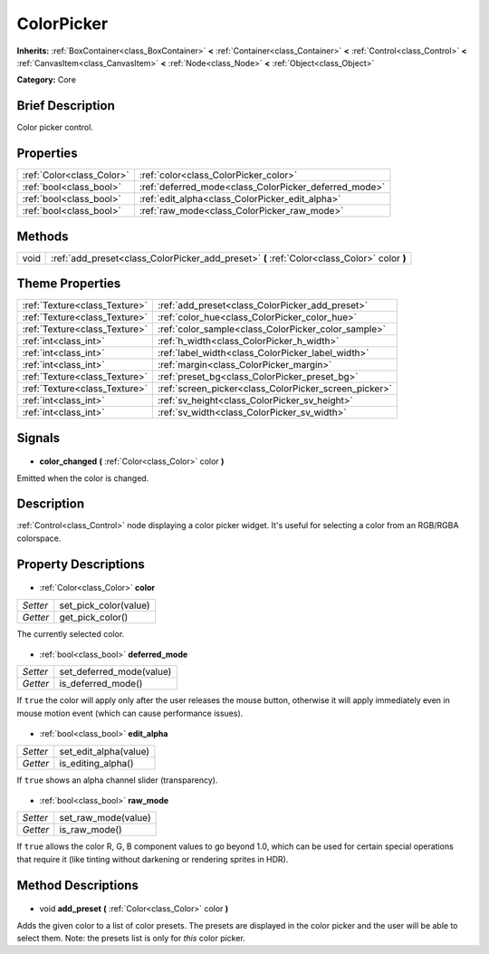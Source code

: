 .. Generated automatically by doc/tools/makerst.py in Godot's source tree.
.. DO NOT EDIT THIS FILE, but the ColorPicker.xml source instead.
.. The source is found in doc/classes or modules/<name>/doc_classes.

.. _class_ColorPicker:

ColorPicker
===========

**Inherits:** :ref:`BoxContainer<class_BoxContainer>` **<** :ref:`Container<class_Container>` **<** :ref:`Control<class_Control>` **<** :ref:`CanvasItem<class_CanvasItem>` **<** :ref:`Node<class_Node>` **<** :ref:`Object<class_Object>`

**Category:** Core

Brief Description
-----------------

Color picker control.

Properties
----------

+---------------------------+-------------------------------------------------------+
| :ref:`Color<class_Color>` | :ref:`color<class_ColorPicker_color>`                 |
+---------------------------+-------------------------------------------------------+
| :ref:`bool<class_bool>`   | :ref:`deferred_mode<class_ColorPicker_deferred_mode>` |
+---------------------------+-------------------------------------------------------+
| :ref:`bool<class_bool>`   | :ref:`edit_alpha<class_ColorPicker_edit_alpha>`       |
+---------------------------+-------------------------------------------------------+
| :ref:`bool<class_bool>`   | :ref:`raw_mode<class_ColorPicker_raw_mode>`           |
+---------------------------+-------------------------------------------------------+

Methods
-------

+-------+---------------------------------------------------------------------------------------------+
| void  | :ref:`add_preset<class_ColorPicker_add_preset>` **(** :ref:`Color<class_Color>` color **)** |
+-------+---------------------------------------------------------------------------------------------+

Theme Properties
----------------

+-------------------------------+-------------------------------------------------------+
| :ref:`Texture<class_Texture>` | :ref:`add_preset<class_ColorPicker_add_preset>`       |
+-------------------------------+-------------------------------------------------------+
| :ref:`Texture<class_Texture>` | :ref:`color_hue<class_ColorPicker_color_hue>`         |
+-------------------------------+-------------------------------------------------------+
| :ref:`Texture<class_Texture>` | :ref:`color_sample<class_ColorPicker_color_sample>`   |
+-------------------------------+-------------------------------------------------------+
| :ref:`int<class_int>`         | :ref:`h_width<class_ColorPicker_h_width>`             |
+-------------------------------+-------------------------------------------------------+
| :ref:`int<class_int>`         | :ref:`label_width<class_ColorPicker_label_width>`     |
+-------------------------------+-------------------------------------------------------+
| :ref:`int<class_int>`         | :ref:`margin<class_ColorPicker_margin>`               |
+-------------------------------+-------------------------------------------------------+
| :ref:`Texture<class_Texture>` | :ref:`preset_bg<class_ColorPicker_preset_bg>`         |
+-------------------------------+-------------------------------------------------------+
| :ref:`Texture<class_Texture>` | :ref:`screen_picker<class_ColorPicker_screen_picker>` |
+-------------------------------+-------------------------------------------------------+
| :ref:`int<class_int>`         | :ref:`sv_height<class_ColorPicker_sv_height>`         |
+-------------------------------+-------------------------------------------------------+
| :ref:`int<class_int>`         | :ref:`sv_width<class_ColorPicker_sv_width>`           |
+-------------------------------+-------------------------------------------------------+

Signals
-------

  .. _class_ColorPicker_color_changed:

- **color_changed** **(** :ref:`Color<class_Color>` color **)**

Emitted when the color is changed.

Description
-----------

:ref:`Control<class_Control>` node displaying a color picker widget. It's useful for selecting a color from an RGB/RGBA colorspace.

Property Descriptions
---------------------

  .. _class_ColorPicker_color:

- :ref:`Color<class_Color>` **color**

+----------+-----------------------+
| *Setter* | set_pick_color(value) |
+----------+-----------------------+
| *Getter* | get_pick_color()      |
+----------+-----------------------+

The currently selected color.

  .. _class_ColorPicker_deferred_mode:

- :ref:`bool<class_bool>` **deferred_mode**

+----------+--------------------------+
| *Setter* | set_deferred_mode(value) |
+----------+--------------------------+
| *Getter* | is_deferred_mode()       |
+----------+--------------------------+

If ``true`` the color will apply only after the user releases the mouse button, otherwise it will apply immediately even in mouse motion event (which can cause performance issues).

  .. _class_ColorPicker_edit_alpha:

- :ref:`bool<class_bool>` **edit_alpha**

+----------+-----------------------+
| *Setter* | set_edit_alpha(value) |
+----------+-----------------------+
| *Getter* | is_editing_alpha()    |
+----------+-----------------------+

If ``true`` shows an alpha channel slider (transparency).

  .. _class_ColorPicker_raw_mode:

- :ref:`bool<class_bool>` **raw_mode**

+----------+---------------------+
| *Setter* | set_raw_mode(value) |
+----------+---------------------+
| *Getter* | is_raw_mode()       |
+----------+---------------------+

If ``true`` allows the color R, G, B component values to go beyond 1.0, which can be used for certain special operations that require it (like tinting without darkening or rendering sprites in HDR).

Method Descriptions
-------------------

  .. _class_ColorPicker_add_preset:

- void **add_preset** **(** :ref:`Color<class_Color>` color **)**

Adds the given color to a list of color presets. The presets are displayed in the color picker and the user will be able to select them. Note: the presets list is only for *this* color picker.

